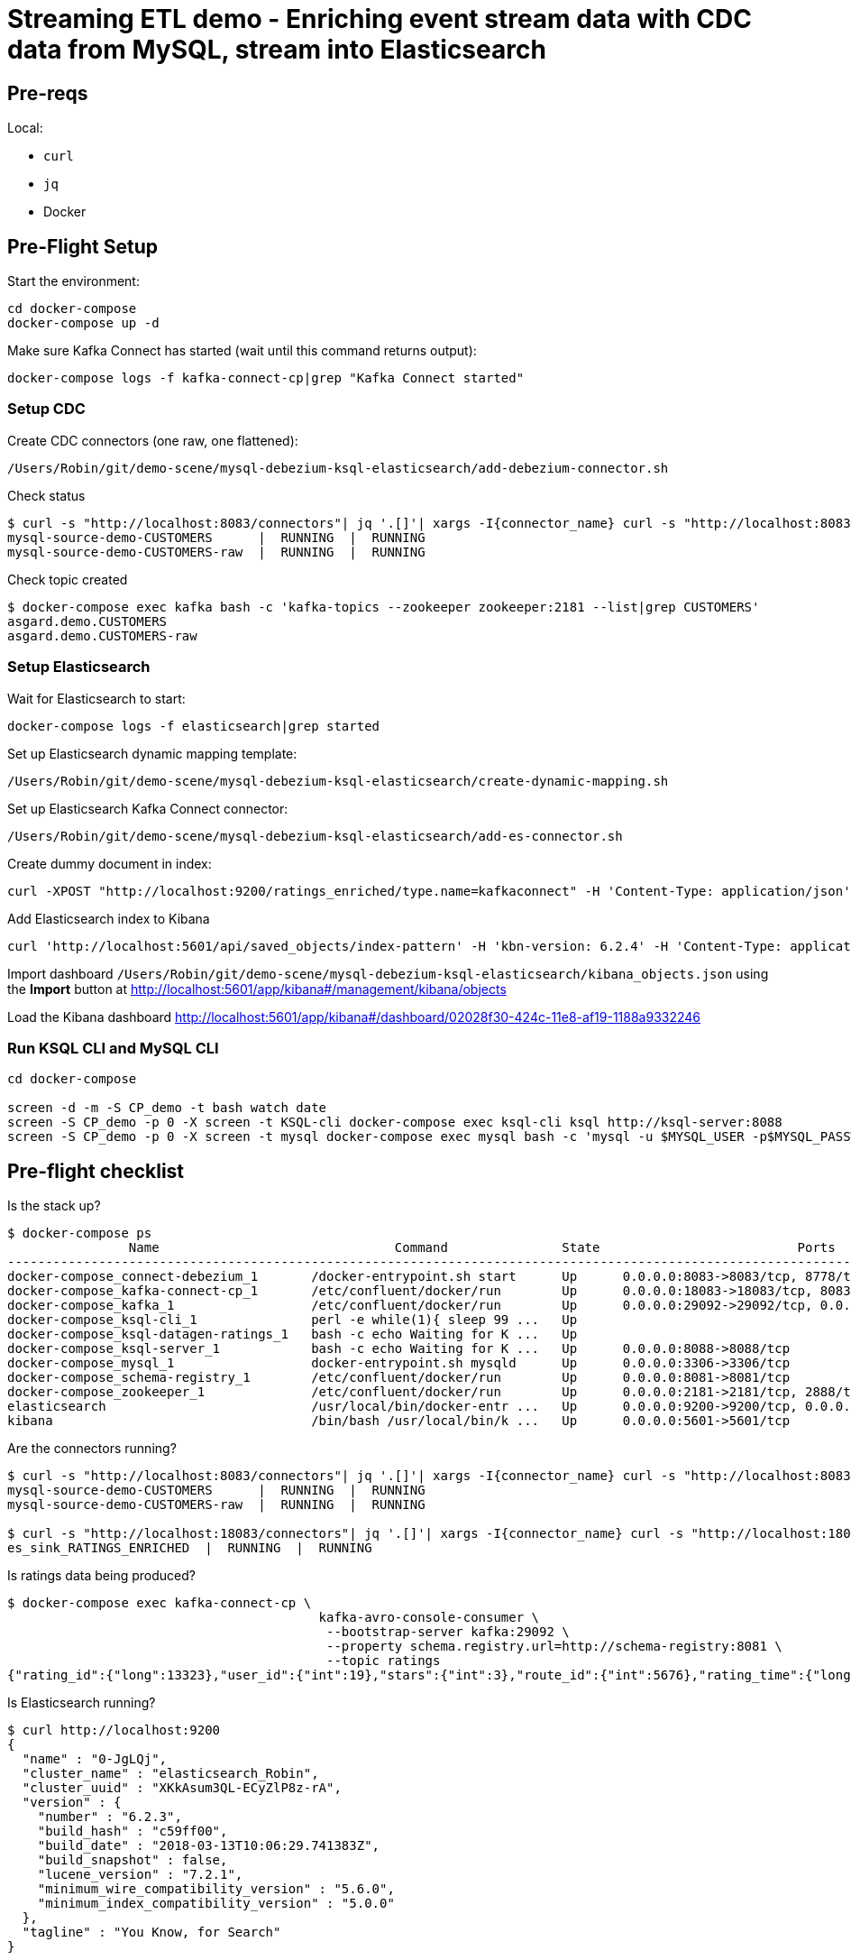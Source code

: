 = Streaming ETL demo - Enriching event stream data with CDC data from MySQL, stream into Elasticsearch

== Pre-reqs

Local:

* `curl`
* `jq`
* Docker

== Pre-Flight Setup

Start the environment:

[source,bash]
----
cd docker-compose
docker-compose up -d
----

Make sure Kafka Connect has started (wait until this command returns output):

[source,bash]
----
docker-compose logs -f kafka-connect-cp|grep "Kafka Connect started"
----

=== Setup CDC

Create CDC connectors (one raw, one flattened):

[source,bash]
----
/Users/Robin/git/demo-scene/mysql-debezium-ksql-elasticsearch/add-debezium-connector.sh
----

Check status

[source,bash]
----
$ curl -s "http://localhost:8083/connectors"| jq '.[]'| xargs -I{connector_name} curl -s "http://localhost:8083/connectors/"{connector_name}"/status"| jq -c -M '[.name,.connector.state,.tasks[].state]|join(":|:")'| column -s : -t| sed 's/\"//g'| sort
mysql-source-demo-CUSTOMERS      |  RUNNING  |  RUNNING
mysql-source-demo-CUSTOMERS-raw  |  RUNNING  |  RUNNING
----

Check topic created

[source,bash]
----
$ docker-compose exec kafka bash -c 'kafka-topics --zookeeper zookeeper:2181 --list|grep CUSTOMERS'
asgard.demo.CUSTOMERS
asgard.demo.CUSTOMERS-raw
----

=== Setup Elasticsearch

Wait for Elasticsearch to start:

[source,bash]
----
docker-compose logs -f elasticsearch|grep started
----

Set up Elasticsearch dynamic mapping template:

[source,bash]
----
/Users/Robin/git/demo-scene/mysql-debezium-ksql-elasticsearch/create-dynamic-mapping.sh
----

Set up Elasticsearch Kafka Connect connector:

[source,bash]
----
/Users/Robin/git/demo-scene/mysql-debezium-ksql-elasticsearch/add-es-connector.sh
----

Create dummy document in index:

[source,bash]
----
curl -XPOST "http://localhost:9200/ratings_enriched/type.name=kafkaconnect" -H 'Content-Type: application/json' -d'{"RATING_ID": 0,"CHANNEL": "iOS","STARS": 0,"MESSAGE": "","ID": 1,"FULL_NAME": "","EXTRACT_TS": 1528284650101}'
----

Add Elasticsearch index to Kibana

[source,bash]
----
curl 'http://localhost:5601/api/saved_objects/index-pattern' -H 'kbn-version: 6.2.4' -H 'Content-Type: application/json;charset=UTF-8' -H 'Accept: application/json, text/plain, */*' --data-binary '{"attributes":{"title":"ratings_enriched","timeFieldName":"EXTRACT_TS"}}' --compressed
----

Import dashboard `/Users/Robin/git/demo-scene/mysql-debezium-ksql-elasticsearch/kibana_objects.json` using the **Import** button at http://localhost:5601/app/kibana#/management/kibana/objects

Load the Kibana dashboard http://localhost:5601/app/kibana#/dashboard/02028f30-424c-11e8-af19-1188a9332246

=== Run KSQL CLI and MySQL CLI

[source,bash]
----
cd docker-compose

screen -d -m -S CP_demo -t bash watch date
screen -S CP_demo -p 0 -X screen -t KSQL-cli docker-compose exec ksql-cli ksql http://ksql-server:8088
screen -S CP_demo -p 0 -X screen -t mysql docker-compose exec mysql bash -c 'mysql -u $MYSQL_USER -p$MYSQL_PASSWORD demo'
----

== Pre-flight checklist

Is the stack up?

[source,bash]
----
$ docker-compose ps
                Name                               Command               State                          Ports
-------------------------------------------------------------------------------------------------------------------------------------
docker-compose_connect-debezium_1       /docker-entrypoint.sh start      Up      0.0.0.0:8083->8083/tcp, 8778/tcp, 9092/tcp, 9779/tcp
docker-compose_kafka-connect-cp_1       /etc/confluent/docker/run        Up      0.0.0.0:18083->18083/tcp, 8083/tcp, 9092/tcp
docker-compose_kafka_1                  /etc/confluent/docker/run        Up      0.0.0.0:29092->29092/tcp, 0.0.0.0:9092->9092/tcp
docker-compose_ksql-cli_1               perl -e while(1){ sleep 99 ...   Up
docker-compose_ksql-datagen-ratings_1   bash -c echo Waiting for K ...   Up
docker-compose_ksql-server_1            bash -c echo Waiting for K ...   Up      0.0.0.0:8088->8088/tcp
docker-compose_mysql_1                  docker-entrypoint.sh mysqld      Up      0.0.0.0:3306->3306/tcp
docker-compose_schema-registry_1        /etc/confluent/docker/run        Up      0.0.0.0:8081->8081/tcp
docker-compose_zookeeper_1              /etc/confluent/docker/run        Up      0.0.0.0:2181->2181/tcp, 2888/tcp, 3888/tcp
elasticsearch                           /usr/local/bin/docker-entr ...   Up      0.0.0.0:9200->9200/tcp, 0.0.0.0:9300->9300/tcp
kibana                                  /bin/bash /usr/local/bin/k ...   Up      0.0.0.0:5601->5601/tcp
----

Are the connectors running?

[source,bash]
----
$ curl -s "http://localhost:8083/connectors"| jq '.[]'| xargs -I{connector_name} curl -s "http://localhost:8083/connectors/"{connector_name}"/status"| jq -c -M '[.name,.connector.state,.tasks[].state]|join(":|:")'| column -s : -t| sed 's/\"//g'| sort
mysql-source-demo-CUSTOMERS      |  RUNNING  |  RUNNING
mysql-source-demo-CUSTOMERS-raw  |  RUNNING  |  RUNNING

$ curl -s "http://localhost:18083/connectors"| jq '.[]'| xargs -I{connector_name} curl -s "http://localhost:18083/connectors/"{connector_name}"/status"| jq -c -M '[.name,.connector.state,.tasks[].state]|join(":|:")'| column -s : -t| sed 's/\"//g'| sort
es_sink_RATINGS_ENRICHED  |  RUNNING  |  RUNNING
----

Is ratings data being produced?

[source,bash]
----
$ docker-compose exec kafka-connect-cp \
                                         kafka-avro-console-consumer \
                                          --bootstrap-server kafka:29092 \
                                          --property schema.registry.url=http://schema-registry:8081 \
                                          --topic ratings
{"rating_id":{"long":13323},"user_id":{"int":19},"stars":{"int":3},"route_id":{"int":5676},"rating_time":{"long":1528279580480},"channel":{"string":"iOS"},"message":{"string":"your team here rocks!"}}
----

Is Elasticsearch running?

[source,bash]
----
$ curl http://localhost:9200
{
  "name" : "0-JgLQj",
  "cluster_name" : "elasticsearch_Robin",
  "cluster_uuid" : "XKkAsum3QL-ECyZlP8z-rA",
  "version" : {
    "number" : "6.2.3",
    "build_hash" : "c59ff00",
    "build_date" : "2018-03-13T10:06:29.741383Z",
    "build_snapshot" : false,
    "lucene_version" : "7.2.1",
    "minimum_wire_compatibility_version" : "5.6.0",
    "minimum_index_compatibility_version" : "5.0.0"
  },
  "tagline" : "You Know, for Search"
}
----

* Load Kibana dashboard: http://localhost:5601/app/kibana#/dashboard/02028f30-424c-11e8-af19-1188a9332246
* Create iTerm windows, using the `screencapture` profile
* `screen -x CP_demo`
* Load this instructions doc into Chrome
* Close all other apps

== Demo

image:images/ksql-debezium-es.png[Kafka Connect / KSQL / Elasticsearch]

=== Inspect topics

[source,sql]
----
SHOW TOPICS;
----

=== Inspect ratings & define stream

[source,sql]
----
PRINT 'ratings';
CREATE STREAM RATINGS WITH (KAFKA_TOPIC='ratings',VALUE_FORMAT='AVRO');
----

=== Filter live stream of data

[source,sql]
----
SELECT STARS, CHANNEL, MESSAGE FROM RATINGS WHERE STARS<3;
----

=== Show MySQL table + contents

[source,sql]
----
mysql> show tables;
+----------------+
| Tables_in_demo |
+----------------+
| CUSTOMERS      |
+----------------+
1 row in set (0.00 sec)

mysql> select * from CUSTOMERS;
+----+------------+-----------+--------------------------------+--------+------------------------------------------------------+
| id | first_name | last_name | email                          | gender | comments                                             |
+----+------------+-----------+--------------------------------+--------+------------------------------------------------------+
|  1 | Bibby      | Argabrite | bargabrite0@google.com.hk      | Female | Reactive exuding productivity                        |
|  2 | Auberon    | Sulland   | asulland1@slideshare.net       | Male   | Organized context-sensitive Graphical User Interface |
|  3 | Marv       | Dalrymple | mdalrymple2@macromedia.com     | Male   | Versatile didactic pricing structure                 |
|  4 | Nolana     | Yeeles    | nyeeles3@drupal.org            | Female | Adaptive real-time archive                           |
|  5 | Modestia   | Coltart   | mcoltart4@scribd.com           | Female | Reverse-engineered non-volatile success              |
|  6 | Bram       | Acaster   | bacaster5@pagesperso-orange.fr | Male   | Robust systematic support                            |
|  7 | Marigold   | Veld      | mveld6@pinterest.com           | Female | Sharable logistical installation                     |
|  8 | Ruperto    | Matteotti | rmatteotti7@diigo.com          | Male   | Diverse client-server conglomeration                 |
+----+------------+-----------+--------------------------------+--------+------------------------------------------------------+
8 rows in set (0.00 sec)
----

=== Check status of Debezium connectors

[source,bash]
----
curl -s "http://localhost:8083/connectors"| jq '.[]'| xargs -I{connector_name} curl -s "http://localhost:8083/connectors/"{connector_name}"/status"| jq -c -M '[.name,.connector.state,.tasks[].state]|join(":|:")'| column -s : -t| sed 's/\"//g'| sort
mysql-source-demo-customers      |  RUNNING  |  RUNNING
mysql-source-demo-customers-raw  |  RUNNING  |  RUNNING
----

=== Show Kafka topic has been created & populated

Show contents:

[source,bash]
----
$ docker-compose exec -T kafka-connect-cp kafka-avro-console-consumer \
                                         --bootstrap-server kafka:29092 \
                                         --property schema.registry.url=http://schema-registry:8081 \
                                         --topic asgard.demo.CUSTOMERS \
                                         --from-beginning \
                                         --max-messages=1 \
                                         | jq '.'
{
  "id": 1,
  "first_name": {
    "string": "Bibby"
  },
  "last_name": {
    "string": "Argabrite"
  },
  "email": {
    "string": "bargabrite0@google.com.hk"
  },
  "gender": {
    "string": "Female"
  },
  "comments": {
    "string": "Reactive exuding productivity"
  },
  "messagetopic": {
    "string": "asgard.demo.CUSTOMERS"
  },
  "messagesource": {
    "string": "Debezium CDC from MySQL on asgard"
  }
}
Processed a total of 1 messages
----

=== Show CDC in action

Run consumer, one for raw, one for flattened :

[source,bash]
----
docker-compose exec -T kafka-connect-cp \
 kafka-avro-console-consumer \
 --bootstrap-server kafka:29092 \
 --property schema.registry.url=http://schema-registry:8081 \
 --topic asgard.demo.CUSTOMERS --from-beginning  | jq  '.'
----

[source,bash]
----
docker-compose exec -T kafka-connect-cp \
 kafka-avro-console-consumer \
 --bootstrap-server kafka:29092 \
 --property schema.registry.url=http://schema-registry:8081 \
 --topic asgard.demo.CUSTOMERS-raw --from-beginning  | jq  '.'
----

==== Insert a row in MySQL, observe it in Kafka

[source,sql]
----
insert into CUSTOMERS (id,first_name,last_name) values (42,'Rick','Astley');
----

==== Update a row in MySQL, observe it in Kafka

[source,sql]
----
update CUSTOMERS set first_name='Bob' where id=1;
----

Point out before/after records in `raw` stream

==== Delete a row in MySQL, observe it in Kafka

[source,sql]
----
DELETE FROM CUSTOMERS WHERE ID=8;
----

Point out before/after records in `raw` stream

=== Inspect CUSTOMERS data
[source,sql]
----
PRINT 'asgard.demo.CUSTOMERS' FROM BEGINNING;

CREATE STREAM CUSTOMERS_SRC WITH (KAFKA_TOPIC='asgard.demo.CUSTOMERS', VALUE_FORMAT='AVRO');
SET 'auto.offset.reset' = 'earliest';
SELECT ID, FIRST_NAME, LAST_NAME FROM CUSTOMERS_SRC;
----

=== Re-key the customer data
[source,sql]
----
CREATE STREAM CUSTOMERS_SRC_REKEY WITH (PARTITIONS=1) AS SELECT * FROM CUSTOMERS_SRC PARTITION BY ID;
-- Wait for a moment here; if you run the CTAS _immediately_ after the CSAS it may fail
-- with error `Could not fetch the AVRO schema from schema registry. Subject not found.; error code: 40401`
CREATE TABLE CUSTOMERS WITH (KAFKA_TOPIC='CUSTOMERS_SRC_REKEY', VALUE_FORMAT ='AVRO', KEY='ID');
SELECT ID, FIRST_NAME, LAST_NAME, EMAIL, MESSAGESOURCE FROM CUSTOMERS;
----

==== [Optional] Demonstrate why the re-key is required

[source,sql]
----
ksql> SELECT C.ROWKEY, C.ID FROM CUSTOMERS_SRC C LIMIT 3;
 | 1
 | 2
 | 3

ksql> SELECT C.ROWKEY, C.ID FROM CUSTOMERS C LIMIT 3;
1 | 1
2 | 2
3 | 3
----


=== Join live stream of ratings to customer data

[source,sql]
----
ksql> SELECT R.RATING_ID, R.CHANNEL, R.MESSAGE, C.ID, C.FIRST_NAME + ' ' + C.LAST_NAME FROM RATINGS R LEFT JOIN CUSTOMERS C ON R.USER_ID = C.ID WHERE C.FIRST_NAME IS NOT NULL;
241 | android | (expletive deleted) | Bram Acaster
245 | web | Exceeded all my expectations. Thank you ! | Marigold Veld
247 | android | airport refurb looks great, will fly outta here more! | Modestia Coltart
251 | iOS-test | why is it so difficult to keep the bathrooms clean ? | Bob Argabrite
252 | iOS | more peanuts please | Marv Dalrymple
254 | web | why is it so difficult to keep the bathrooms clean ? | Marigold Veld
255 | iOS-test | is this as good as it gets? really ? | Ruperto Matteotti
257 | web | is this as good as it gets? really ? | Marigold Veld
259 | iOS-test | your team here rocks! | Bob Argabrite
----

Persist this stream of data

[source,sql]
----
CREATE STREAM RATINGS_ENRICHED WITH (PARTITIONS=1) AS \
SELECT R.RATING_ID, R.CHANNEL, R.STARS, R.MESSAGE, \
       C.ID, C.CLUB_STATUS, C.EMAIL, \
       C.FIRST_NAME + ' ' + C.LAST_NAME AS FULL_NAME \
FROM RATINGS R \
     LEFT JOIN CUSTOMERS C \
       ON R.USER_ID = C.ID \
WHERE C.FIRST_NAME IS NOT NULL ;
----

The `WITH (PARTITIONS=1)` is only necessary if the Elasticsearch connector has already been defined, as it will create the topic before KSQL does, and using a single partition (not 4, as KSQL wants to by default).

=== Examine changing reference data

CUSTOMERS is a KSQL _table_, which means that we have the latest value for a given key.

Check out the ratings for customer id 2 only:
[source,sql]
----
ksql> SELECT * FROM RATINGS_ENRICHED WHERE ID=2;
----

In mysql, make a change to ID 2
[source,sql]
----
mysql> UPDATE CUSTOMERS SET FIRST_NAME = 'Thomas', LAST_NAME ='Smith' WHERE ID=2;
----

Observe in the continuous KSQL query that the customer name has now changed.

== View in Elasticsearch and Kibana

Tested on Elasticsearch 6.2.3.

=== Set up Kibana

* From http://localhost:5601/app/kibana#/management/kibana/index create a `ratings_enriched` Index Pattern

* From http://localhost:5601/app/kibana#/management/kibana/objects import `kibana_objects.json`

For some reason the mapping doesn't get picked up correctly. `curl -Xget "http://localhost:9200/ratings_enriched/_mapping/"` should show each text field as a `keyword`. If it doesn't, and the connector is running, simply run `curl -Xdelete "http://localhost:9200/ratings_enriched"` to truncate what's there and assuming the dynamic mapping has been created it will then get picked up when the index is then re-created.

=== View and explore data

image:images/es01.png[Kibana]

#EOF

== Optional


=== Aggregations

Simple aggregation - count of ratings per person, per minute:

[source,sql]
----
ksql> SELECT FULL_NAME,COUNT(*) FROM RATINGS_ENRICHED WINDOW TUMBLING (SIZE 1 MINUTE) GROUP BY FULL_NAME;
----

Persist this and show the timestamp:

[source,sql]
----
CREATE TABLE RATINGS_PER_CUSTOMER_PER_MINUTE AS SELECT FULL_NAME,COUNT(*) AS RATINGS_COUNT FROM RATINGS_ENRICHED WINDOW TUMBLING (SIZE 1 MINUTE) GROUP BY FULL_NAME;
SELECT TIMESTAMPTOSTRING(ROWTIME, 'yyyy-MM-dd HH:mm:ss') , FULL_NAME, RATINGS_COUNT FROM RATINGS_PER_CUSTOMER_PER_MINUTE;
----
